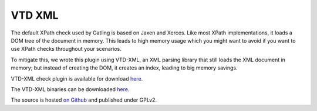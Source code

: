 #######
VTD XML
#######

The default XPath check used by Gatling is based on Jaxen and Xerces.
Like most XPath implementations, it loads a DOM tree of the document in memory. This leads to high memory usage which you might want to avoid if you want to use XPath checks throughout your scenarios.

To mitigate this, we wrote this plugin using VTD-XML, an XML parsing library that still loads the XML document in memory; but instead of creating the DOM, it creates an index, leading to big memory savings.

VTD-XML check plugin is available for download `here <http://goo.gl/6KdrK>`__.

The VTD-XML binaries can be downloaded `here <http://vtd-xml.sourceforge.net>`__.

The source is hosted `on Github <https://github.com/excilys/gatling-vtd/>`__ and published under GPLv2.
